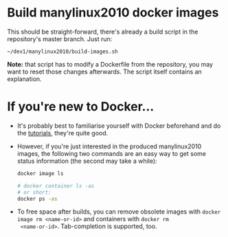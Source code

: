# -*- org-confirm-babel-evaluate: nil; -*-
#+STARTUP: indent

* Build manylinux2010 docker images
This should be straight-forward, there's already a build script in the
repository's master branch.  Just run:

: ~/dev1/manylinux2010/build-images.sh

*Note:* that script has to modify a Dockerfile from the repository,
you may want to reset those changes afterwards.  The script itself
contains an explanation.

* If you're new to Docker...
- It's probably best to familiarise yourself with Docker beforehand
  and do the [[https://docs.docker.com/get-started/][tutorials]], they're quite good.
- However, if you're just interested in the produced manylinux2010
  images, the following two commands are an easy way to get some
  status information (the second may take a while):
  #+BEGIN_SRC sh  :results drawer
    docker image ls
  #+END_SRC

  #+BEGIN_SRC sh  :results drawer
    # docker container ls -as
    # or short:
    docker ps -as
  #+END_SRC

- To free space after builds, you can remove obsolete images with
  ~docker image rm <name-or-id>~ and containers with ~docker rm
  <name-or-id>~.  Tab-completion is supported, too.
